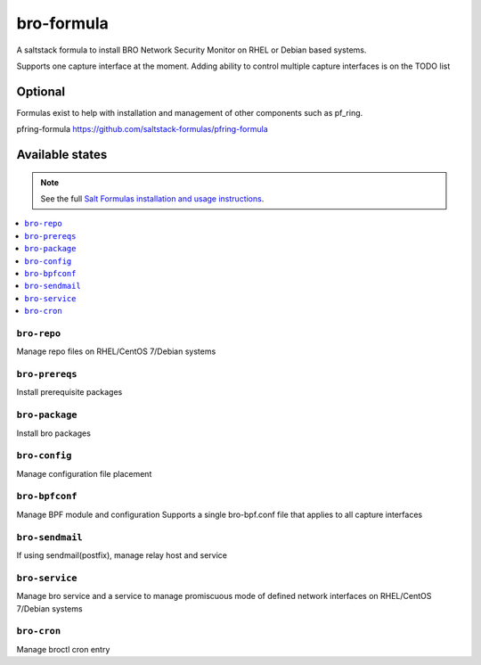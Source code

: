 ================
bro-formula
================

A saltstack formula to install BRO Network Security Monitor on RHEL or Debian based systems.

Supports one capture interface at the moment. Adding ability to control multiple capture interfaces is on the TODO list

Optional
================

Formulas exist to help with installation and management of
other components such as pf_ring.

pfring-formula
https://github.com/saltstack-formulas/pfring-formula


Available states
================

.. note::

    See the full `Salt Formulas installation and usage instructions
    <http://docs.saltstack.com/en/latest/topics/development/conventions/formulas.html>`_.

.. contents::
    :local:

``bro-repo``
------------
Manage repo files on RHEL/CentOS 7/Debian systems

``bro-prereqs``
------------
Install prerequisite packages

``bro-package``
------------
Install bro packages

``bro-config``
------------
Manage configuration file placement

``bro-bpfconf``
------------
Manage BPF module and configuration
Supports a single bro-bpf.conf file that applies to all capture interfaces

``bro-sendmail``
------------
If using sendmail(postfix), manage relay host and service

``bro-service``
------------
Manage bro service and a service to manage promiscuous mode of defined network interfaces on RHEL/CentOS 7/Debian systems

``bro-cron``
------------
Manage broctl cron entry
